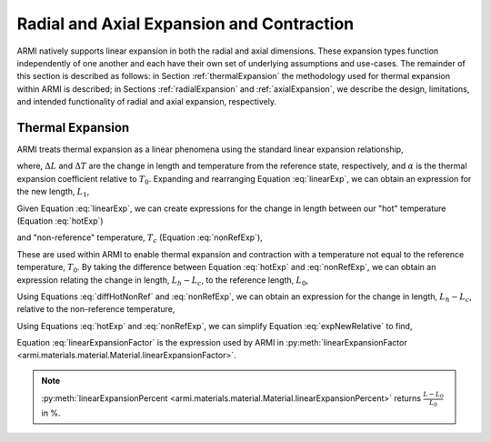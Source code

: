 ******************************************
Radial and Axial Expansion and Contraction
******************************************

ARMI natively supports linear expansion in both the radial and axial dimensions. These expansion types function independently of one another and each have their own set of underlying assumptions and use-cases. The remainder of this section is described as follows: in Section :ref:`thermalExpansion` the methodology used for thermal expansion within ARMI is described; in Sections :ref:`radialExpansion` and :ref:`axialExpansion`, we describe the design, limitations, and intended functionality of radial and axial expansion, respectively.

.. _thermalExpansion:

Thermal Expansion
=================
ARMI treats thermal expansion as a linear phenomena using the standard linear expansion relationship,

.. math::
    \frac{\Delta L}{L_0} = \alpha(T) \Delta T,
    :label: linearExp

where, :math:`\Delta L` and :math:`\Delta T` are the change in length and temperature from the reference state, respectively, and :math:`\alpha` is the thermal expansion coefficient relative to :math:`T_0`. Expanding and rearranging Equation :eq:`linearExp`, we can obtain an expression for the new length, :math:`L_1`,

.. math::
    L_1 = L_0\left[1 + \alpha(T_1)\left(T_1 - T_0\right) \right].
    :label: newLength

Given Equation :eq:`linearExp`, we can create expressions for the change in length between our "hot" temperature (Equation :eq:`hotExp`)

.. math::
    \begin{aligned}
        \frac{L_h - L_0}{L_0} &= \alpha(T_h)\left(T_h - T_0\right),\\
        \frac{L_h}{L_0} &= 1 + \alpha(T_h)\left(T_h - T_0\right).
    \end{aligned}
    :label: hotExp

and "non-reference" temperature, :math:`T_c` (Equation :eq:`nonRefExp`),

.. math::
    \begin{aligned}
        \frac{L_c - L_0}{L_0} &= \alpha(T_c)\left(T_c - T_0\right),\\
        \frac{L_c}{L_0} &= 1 + \alpha(T_c)\left(T_c - T_0\right).
    \end{aligned}
    :label: nonRefExp

These are used within ARMI to enable thermal expansion and contraction with a temperature not equal to the reference temperature, :math:`T_0`. By taking the difference between Equation :eq:`hotExp` and :eq:`nonRefExp`, we can obtain an expression relating the change in length, :math:`L_h - L_c`, to the reference length, :math:`L_0`,

.. math::
    \begin{aligned}
        \frac{L_h - L_0}{L_0} - \frac{L_c - L_0}{L_0} &= \frac{L_h}{L_0} - 1 - \frac{L_c}{L_0} + 1, \\
        &= \frac{L_h - L_c}{L_0}.
    \end{aligned}
    :label: diffHotNonRef

Using Equations :eq:`diffHotNonRef` and :eq:`nonRefExp`, we can obtain an expression for the change in length, :math:`L_h - L_c`, relative to the non-reference temperature,

.. math::
    \frac{L_h - L_c}{L_c} &= \frac{L_h - L_c}{L_0} \frac{L_0}{L_c}\\
    &= \left( \frac{L_h}{L_0} - \frac{L_c}{L_0} \right) \left( 1 + \alpha(T_c)\left(T_c - T_0\right) \right)^{-1}.
    :label: expNewRelative

Using Equations :eq:`hotExp` and :eq:`nonRefExp`, we can simplify Equation :eq:`expNewRelative` to find,

.. math::
    \frac{L_h - L_c}{L_c} = \frac{\alpha(T_h) \left(T_h - T_0\right) - \alpha(T_c)\left(T_c - T_0\right)}{1 + \alpha(T_c)\left(T_c - T_0\right)}.
    :label: linearExpansionFactor

Equation :eq:`linearExpansionFactor` is the expression used by ARMI in :py:meth:`linearExpansionFactor <armi.materials.material.Material.linearExpansionFactor>`.

.. note::
    :py:meth:`linearExpansionPercent <armi.materials.material.Material.linearExpansionPercent>` returns :math:`\frac{L - L_0}{L_0}` in %.
